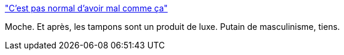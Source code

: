 :jbake-type: post
:jbake-status: published
:jbake-title: "C’est pas normal d’avoir mal comme ça"
:jbake-tags: féminisme,société,santé,_mois_oct.,_année_2015
:jbake-date: 2015-10-26
:jbake-depth: ../
:jbake-uri: shaarli/1445873979000.adoc
:jbake-source: https://nicolas-delsaux.hd.free.fr/Shaarli?searchterm=http%3A%2F%2Fm-e-u-f-s.tumblr.com%2Fpost%2F131954515547&searchtags=f%C3%A9minisme+soci%C3%A9t%C3%A9+sant%C3%A9+_mois_oct.+_ann%C3%A9e_2015
:jbake-style: shaarli

http://m-e-u-f-s.tumblr.com/post/131954515547["C’est pas normal d’avoir mal comme ça"]

Moche. Et après, les tampons sont un produit de luxe. Putain de masculinisme, tiens.

